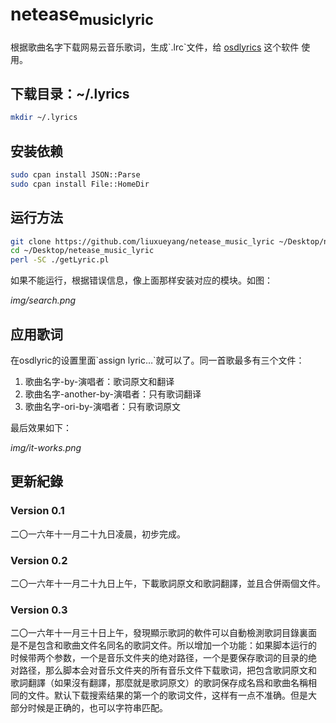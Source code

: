 * netease_music_lyric
根据歌曲名字下载网易云音乐歌词，生成`.lrc`文件，给 [[https://software.opensuse.org/package/osdlyrics][osdlyrics]] 这个软件
使用。

** 下载目录：~/.lyrics

#+BEGIN_SRC bash
mkdir ~/.lyrics
#+END_SRC

** 安装依赖

#+BEGIN_SRC bash
sudo cpan install JSON::Parse
sudo cpan install File::HomeDir
#+END_SRC

** 运行方法

#+BEGIN_SRC bash
git clone https://github.com/liuxueyang/netease_music_lyric ~/Desktop/netease_music_lyric
cd ~/Desktop/netease_music_lyric
perl -SC ./getLyric.pl
#+END_SRC

如果不能运行，根据错误信息，像上面那样安装对应的模块。如图：

[[img/search.png]]

** 应用歌词
在osdlyric的设置里面`assign lyric...`就可以了。同一首歌最多有三个文件：

   1) 歌曲名字-by-演唱者：歌词原文和翻译
   2) 歌曲名字-another-by-演唱者：只有歌词翻译
   3) 歌曲名字-ori-by-演唱者：只有歌词原文

最后效果如下：

[[img/it-works.png]]
** 更新紀錄
*** Version 0.1
二〇一六年十一月二十九日凌晨，初步完成。
*** Version 0.2
二〇一六年十一月二十九日上午，下載歌詞原文和歌詞翻譯，並且合併兩個文件。
*** Version 0.3
二〇一六年十一月三十日上午，發現顯示歌詞的軟件可以自動檢測歌詞目錄裏面
是不是包含和歌曲文件名同名的歌詞文件。所以增加一个功能：如果脚本运行的
时候带两个参数，一个是音乐文件夹的绝对路径，一个是要保存歌词的目录的绝
对路径，那么脚本会对音乐文件夹的所有音乐文件下载歌词，把包含歌詞原文和
歌詞翻譯（如果沒有翻譯，那麼就是歌詞原文）的歌詞保存成名爲和歌曲名稱相
同的文件。默认下载搜索结果的第一个的歌词文件，这样有一点不准确。但是大
部分时候是正确的，也可以字符串匹配。
